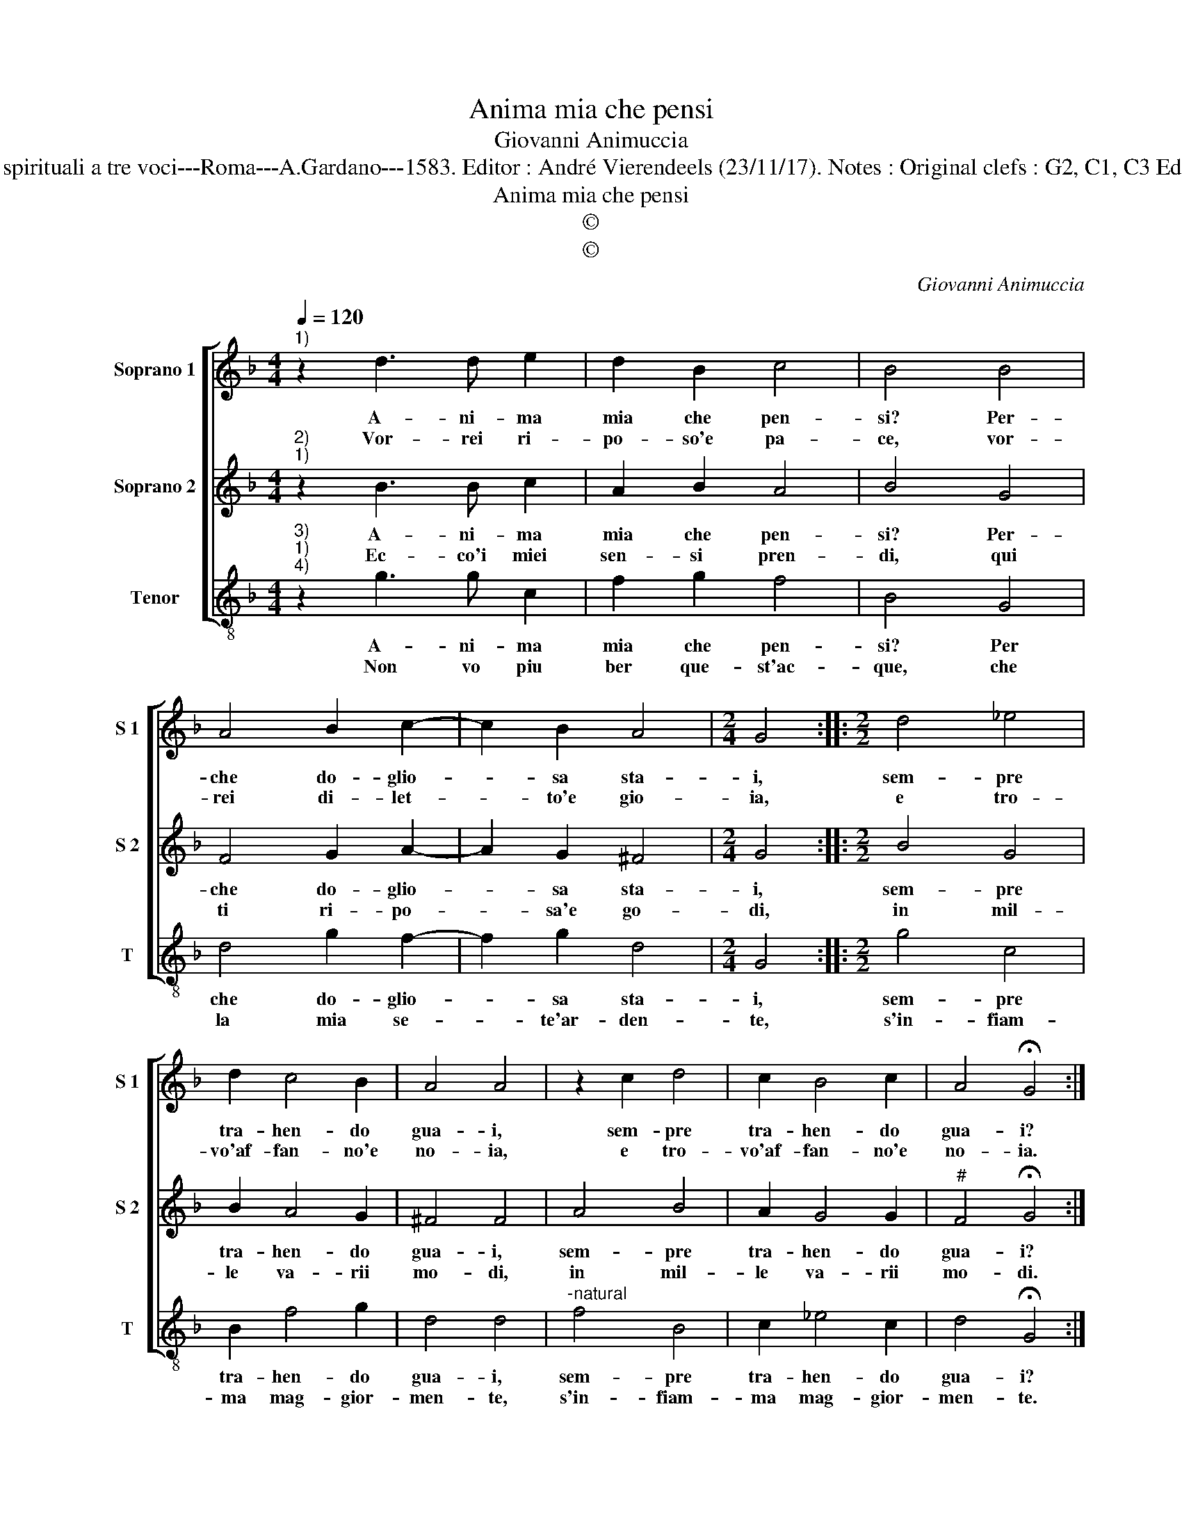 X:1
T:Anima mia che pensi
T:Giovanni Animuccia
T:Source : Primo libro delle Laude spirituali a tre voci---Roma---A.Gardano---1583. Editor : André Vierendeels (23/11/17). Notes : Original clefs : G2, C1, C3 Editorial accidentals above the staff
T:Anima mia che pensi
T:©
T:©
C:Giovanni Animuccia
Z:©
%%score [ 1 2 3 ]
L:1/8
Q:1/4=120
M:4/4
K:F
V:1 treble nm="Soprano 1" snm="S 1"
V:2 treble nm="Soprano 2" snm="S 2"
V:3 treble-8 nm="Tenor" snm="T"
V:1
"^1)" z2 d3 d e2 | d2 B2 c4 | B4 B4 | A4 B2 c2- | c2 B2 A4 |[M:2/4] G4 ::[M:2/2] d4 _e4 | %7
w: A- ni- ma|mia che pen-|si? Per-|che do- glio-|* sa sta-|i,|sem- pre|
w: Vor- rei ri-|po- so'e pa-|ce, vor-|rei di- let-|* to'e gio-|ia,|e tro-|
 d2 c4 B2 | A4 A4 | z2 c2 d4 | c2 B4 c2 | A4 !fermata!G4 :| %12
w: tra- hen- do|gua- i,|sem- pre|tra- hen- do|gua- i?|
w: vo'af- fan- no'e|no- ia,|e tro-|vo'af- fan- no'e|no- ia.|
V:2
"^2)""^1)" z2 B3 B c2 | A2 B2 A4 | B4 G4 | F4 G2 A2- | A2 G2 ^F4 |[M:2/4] G4 ::[M:2/2] B4 G4 | %7
w: A- ni- ma|mia che pen-|si? Per-|che do- glio-|* sa sta-|i,|sem- pre|
w: Ec- co'i miei|sen- si pren-|di, qui|ti ri- po-|* sa'e go-|di,|in mil-|
 B2 A4 G2 | ^F4 F4 | A4 B4 | A2 G4 G2 |"^#" F4 !fermata!G4 :| %12
w: tra- hen- do|gua- i,|sem- pre|tra- hen- do|gua- i?|
w: le va- rii|mo- di,|in mil-|le va- rii|mo- di.|
V:3
"^3)""^1)""^4)" z2 g3 g c2 | f2 g2 f4 | B4 G4 | d4 g2 f2- | f2 g2 d4 |[M:2/4] G4 ::[M:2/2] g4 c4 | %7
w: A- ni- ma|mia che pen-|si? Per|che do- glio-|* sa sta-|i,|sem- pre|
w: Non vo piu|ber que- st'ac-|que, che|la mia se-|* te'ar- den-|te,|s'in- fiam-|
 B2 f4 g2 | d4 d4 |"^-natural" f4 B4 | c2 _e4 c2 | d4 !fermata!G4 :| %12
w: tra- hen- do|gua- i,|sem- pre|tra- hen- do|gua- i?|
w: ma mag- gior-|men- te,|s'in- fiam-|ma mag- gior-|men- te.|

